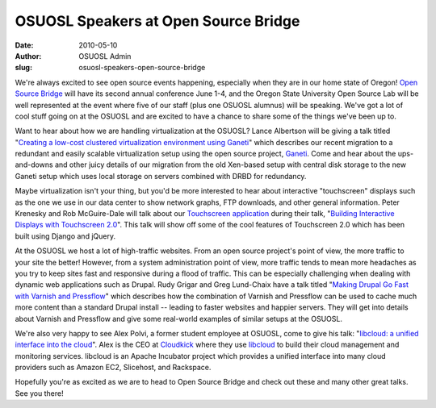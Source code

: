 OSUOSL Speakers at Open Source Bridge
=====================================
:date: 2010-05-10
:author: OSUOSL Admin
:slug: osuosl-speakers-open-source-bridge

We're always excited to see open source events happening, especially when they
are in our home state of Oregon! `Open Source Bridge`_ will have its second
annual conference June 1-4, and the Oregon State University Open Source Lab will
be well represented at the event where five of our staff (plus one OSUOSL
alumnus) will be speaking. We've got a lot of cool stuff going on at the OSUOSL
and are excited to have a chance to share some of the things we've been up to.

Want to hear about how we are handling virtualization at the OSUOSL? Lance
Albertson will be giving a talk titled
"`Creating a low-cost clustered virtualization environment using Ganeti`_" which
describes our recent migration to a redundant and easily scalable virtualization
setup using the open source project, `Ganeti`_. Come and hear about the
ups-and-downs and other juicy details of our migration from the old Xen-based
setup with central disk storage to the new Ganeti setup which uses local storage
on servers combined with DRBD for redundancy.

Maybe virtualization isn't your thing, but you'd be more interested to hear
about interactive "touchscreen" displays such as the one we use in our data
center to show network graphs, FTP downloads, and other general information.
Peter Krenesky and Rob McGuire-Dale will talk about our
`Touchscreen application`_ during their talk,
"`Building Interactive Displays with Touchscreen 2.0`_". This talk will show off
some of the cool features of Touchscreen 2.0 which has been built using Django
and jQuery.

At the OSUOSL we host a lot of high-traffic websites. From an open source
project's point of view, the more traffic to your site the better! However, from
a system administration point of view, more traffic tends to mean more headaches
as you try to keep sites fast and responsive during a flood of traffic. This can
be especially challenging when dealing with dynamic web applications such as
Drupal. Rudy Grigar and Greg Lund-Chaix have a talk titled
"`Making Drupal Go Fast with Varnish and Pressflow`_" which describes how the
combination of Varnish and Pressflow can be used to cache much more content than
a standard Drupal install -- leading to faster websites and happier servers.
They will get into details about Varnish and Pressflow and give some real-world
examples of similar setups at the OSUOSL.

We're also very happy to see Alex Polvi, a former student employee at OSUOSL,
come to give his talk: "`libcloud: a unified interface into the cloud`_". Alex
is the CEO at `Cloudkick`_ where they use `libcloud`_ to build their cloud
management and monitoring services. libcloud is an Apache Incubator project
which provides a unified interface into many cloud providers such as Amazon EC2,
Slicehost, and Rackspace.

Hopefully you're as excited as we are to head to Open Source Bridge and check
out these and many other great talks. See you there!

.. _Open Source Bridge: http://opensourcebridge.org/
.. _Creating a low-cost clustered virtualization environment using Ganeti: http://opensourcebridge.org/sessions/368
.. _Ganeti: http://code.google.com/p/ganeti/
.. _Touchscreen application: http://trac.osuosl.org/trac/touchscreen
.. _Building Interactive Displays with Touchscreen 2.0: http://opensourcebridge.org/sessions/404
.. _Making Drupal Go Fast with Varnish and Pressflow: http://opensourcebridge.org/sessions/309
.. _libcloud\: a unified interface into the cloud: http://opensourcebridge.org/sessions/419
.. _Cloudkick: http://www.cloudkick.com/
.. _libcloud: http://incubator.apache.org/libcloud/
